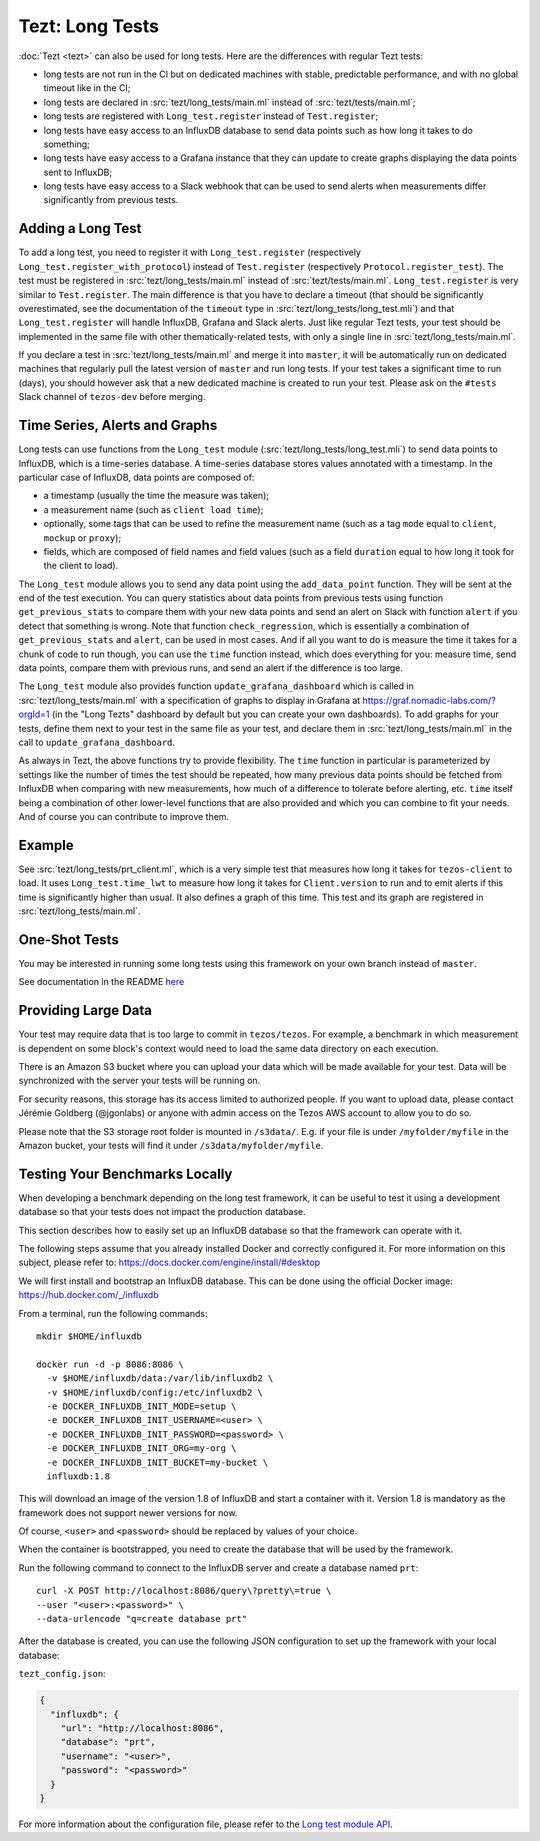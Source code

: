 Tezt: Long Tests
================

:doc:`Tezt <tezt>` can also be used for long tests.
Here are the differences with regular Tezt tests:

- long tests are not run in the CI but on dedicated machines with
  stable, predictable performance, and with no global timeout like in
  the CI;
- long tests are declared in :src:`tezt/long_tests/main.ml` instead of
  :src:`tezt/tests/main.ml`;
- long tests are registered with ``Long_test.register`` instead
  of ``Test.register``;
- long tests have easy access to an InfluxDB database to send data
  points such as how long it takes to do something;
- long tests have easy access to a Grafana instance that they can
  update to create graphs displaying the data points sent to InfluxDB;
- long tests have easy access to a Slack webhook that can be used to
  send alerts when measurements differ significantly from previous
  tests.

Adding a Long Test
------------------

To add a long test, you need to register it with
``Long_test.register`` (respectively
``Long_test.register_with_protocol``) instead of ``Test.register``
(respectively ``Protocol.register_test``). The test must be registered
in :src:`tezt/long_tests/main.ml` instead of
:src:`tezt/tests/main.ml`. ``Long_test.register`` is very similar to
``Test.register``. The main difference is that you have to declare a
timeout (that should be significantly overestimated, see the
documentation of the ``timeout`` type in
:src:`tezt/long_tests/long_test.mli`) and that ``Long_test.register``
will handle InfluxDB, Grafana and Slack alerts.  Just like regular
Tezt tests, your test should be implemented in the same file with other
thematically-related tests, with only a single line in
:src:`tezt/long_tests/main.ml`.

If you declare a test in :src:`tezt/long_tests/main.ml` and merge it
into ``master``, it will be automatically run on dedicated machines
that regularly pull the latest version of ``master`` and run long
tests. If your test takes a significant time to run (days), you should
however ask that a new dedicated machine is created to run your test.
Please ask on the ``#tests`` Slack channel of ``tezos-dev`` before
merging.

Time Series, Alerts and Graphs
------------------------------

Long tests can use functions from the ``Long_test`` module
(:src:`tezt/long_tests/long_test.mli`) to send data points to InfluxDB,
which is a time-series database. A time-series database stores values
annotated with a timestamp. In the particular case of InfluxDB,
data points are composed of:

- a timestamp (usually the time the measure was taken);
- a measurement name (such as ``client load time``);
- optionally, some tags that can be used to refine the measurement
  name (such as a tag ``mode`` equal to ``client``, ``mockup`` or
  ``proxy``);
- fields, which are composed of field names and field values (such as
  a field ``duration`` equal to how long it took for the client to
  load).

The ``Long_test`` module allows you to send any data point using the
``add_data_point`` function. They will be sent at the end of the test
execution. You can query statistics about data points from previous
tests using function ``get_previous_stats`` to compare them with your
new data points and send an alert on Slack with function ``alert`` if
you detect that something is wrong. Note that function
``check_regression``, which is essentially a combination of
``get_previous_stats`` and ``alert``, can be used in most cases.  And
if all you want to do is measure the time it takes for a chunk of code
to run though, you can use the ``time`` function instead, which does
everything for you: measure time, send data points, compare them with
previous runs, and send an alert if the difference is too large.

The ``Long_test`` module also provides function
``update_grafana_dashboard`` which is called in
:src:`tezt/long_tests/main.ml` with a specification of graphs to
display in Grafana at https://graf.nomadic-labs.com/?orgId=1 (in the
"Long Tezts" dashboard by default but you can create your own
dashboards). To add graphs for your tests, define them next to your
test in the same file as your test, and declare them in
:src:`tezt/long_tests/main.ml` in the call to
``update_grafana_dashboard``.

As always in Tezt, the above functions try to provide flexibility.
The ``time`` function in particular is parameterized by settings like
the number of times the test should be repeated, how many previous
data points should be fetched from InfluxDB when comparing with new
measurements, how much of a difference to tolerate before alerting,
etc. ``time`` itself being a combination of other lower-level
functions that are also provided and which you can combine to fit your
needs. And of course you can contribute to improve them.

Example
-------

See :src:`tezt/long_tests/prt_client.ml`, which is a very simple test
that measures how long it takes for ``tezos-client`` to load.  It uses
``Long_test.time_lwt`` to measure how long it takes for
``Client.version`` to run and to emit alerts if this time is
significantly higher than usual. It also defines a graph of this time.
This test and its graph are registered in
:src:`tezt/long_tests/main.ml`.

One-Shot Tests
--------------

You may be interested in running some long tests using this framework
on your own branch instead of ``master``.

See documentation in the README `here <https://gitlab.com/nomadic-labs/iac/terraform/tf-aws-performance-regression-oneshot-instance>`_

Providing Large Data
--------------------

Your test may require data that is too large to commit in
``tezos/tezos``. For example, a benchmark in which measurement is
dependent on some block's context would need to load the same data
directory on each execution.

There is an Amazon S3 bucket where you can
upload your data which will be made available for your test. Data
will be synchronized with the server your tests will be running on.

For security reasons, this storage has its access limited to
authorized people. If you want to upload data, please contact
Jérémie Goldberg (@jgonlabs) or anyone with admin access on
the Tezos AWS account to allow you to do so.

Please note that the S3 storage root folder is mounted in ``/s3data/``.
E.g. if your file is under ``/myfolder/myfile`` in the Amazon bucket, your
tests will find it under ``/s3data/myfolder/myfile``.

Testing Your Benchmarks Locally
-------------------------------

When developing a benchmark depending on the long test framework, it can
be useful to test it using a development database so that your tests does
not impact the production database.

This section describes how to easily set up an InfluxDB database so that the
framework can operate with it.

The following steps assume that you already installed Docker and correctly
configured it. For more information on this subject, please refer to:
https://docs.docker.com/engine/install/#desktop

We will first install and bootstrap an InfluxDB database. This can be done
using the official Docker image: https://hub.docker.com/_/influxdb

From a terminal, run the following commands::

    mkdir $HOME/influxdb

    docker run -d -p 8086:8086 \
      -v $HOME/influxdb/data:/var/lib/influxdb2 \
      -v $HOME/influxdb/config:/etc/influxdb2 \
      -e DOCKER_INFLUXDB_INIT_MODE=setup \
      -e DOCKER_INFLUXDB_INIT_USERNAME=<user> \
      -e DOCKER_INFLUXDB_INIT_PASSWORD=<password> \
      -e DOCKER_INFLUXDB_INIT_ORG=my-org \
      -e DOCKER_INFLUXDB_INIT_BUCKET=my-bucket \
      influxdb:1.8

This will download an image of the version 1.8 of InfluxDB and start a
container with it. Version 1.8 is mandatory as the framework does not
support newer versions for now.

Of course, ``<user>`` and ``<password>`` should be replaced by values of your choice.

When the container is bootstrapped, you need to create the database
that will be used by the framework.

Run the following command to connect to the InfluxDB server and create
a database named ``prt``::

    curl -X POST http://localhost:8086/query\?pretty\=true \
    --user "<user>:<password>" \
    --data-urlencode "q=create database prt"

After the database is created, you can use the following JSON
configuration to set up the framework with your local database:

``tezt_config.json``:

.. code-block:: json

    {
      "influxdb": {
        "url": "http://localhost:8086",
        "database": "prt",
        "username": "<user>",
        "password": "<password>"
      }
    }

For more information about the configuration file, please refer
to the `Long test module API <https://gitlab.com/tezos/tezos/-/blob/master/tezt/long_tests/long_test.mli>`__.



